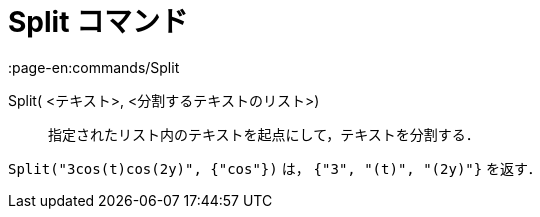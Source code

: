 = Split コマンド
:page-en:commands/Split
ifdef::env-github[:imagesdir: /ja/modules/ROOT/assets/images]

Split( <テキスト>, <分割するテキストのリスト>)::
  指定されたリスト内のテキストを起点にして，テキストを分割する．

[EXAMPLE]
====

`++Split("3cos(t)cos(2y)", {"cos"})++` は， `++{"3", "(t)", "(2y)"}++` を返す．

====
